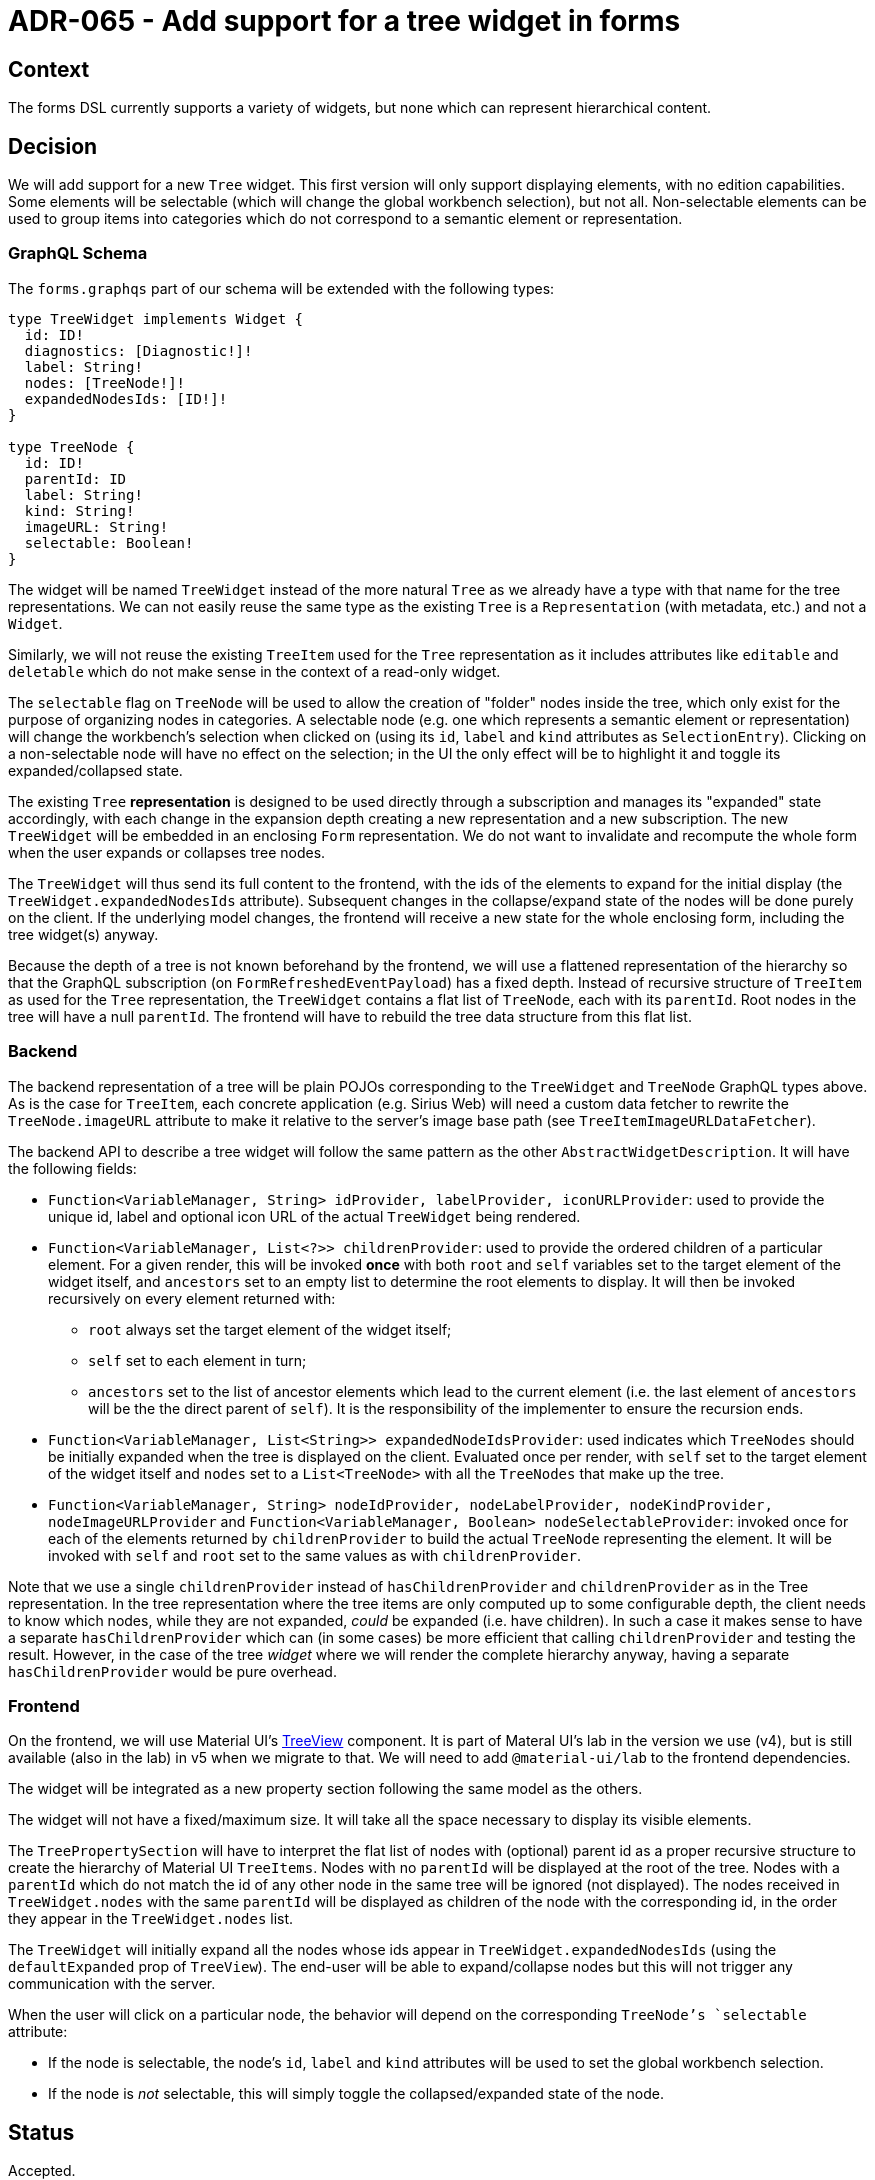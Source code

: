 = ADR-065 - Add support for a tree widget in forms

== Context

The forms DSL currently supports a variety of widgets, but none which can represent hierarchical content.

== Decision

We will add support for a new `Tree` widget.
This first version will only support displaying elements, with no edition capabilities.
Some elements will be selectable (which will change the global workbench selection), but not all.
Non-selectable elements can be used to group items into categories which do not correspond to a semantic element or representation.

=== GraphQL Schema

The `forms.graphqs` part of our schema will be extended with the following types:

```
type TreeWidget implements Widget {
  id: ID!
  diagnostics: [Diagnostic!]!
  label: String!
  nodes: [TreeNode!]!
  expandedNodesIds: [ID!]!
}

type TreeNode {
  id: ID!
  parentId: ID
  label: String!
  kind: String!
  imageURL: String!
  selectable: Boolean!
}
```

The widget will be named `TreeWidget` instead of the more natural `Tree` as we already have a type with that name for the tree representations.
We can not easily reuse the same type as the existing `Tree` is a `Representation` (with metadata, etc.) and not a `Widget`.

Similarly, we will not reuse the existing `TreeItem` used for the `Tree` representation as it includes attributes like `editable` and `deletable` which do not make sense in the context of a read-only widget.

The `selectable` flag on `TreeNode` will be used to allow the creation of "folder" nodes inside the tree, which only exist for the purpose of organizing nodes in categories.
A selectable node (e.g. one which represents a semantic element or representation) will change the workbench's selection when clicked on (using its `id`, `label` and `kind` attributes as `SelectionEntry`).
Clicking on a non-selectable node will have no effect on the selection; in the UI the only effect will be to highlight it and toggle its expanded/collapsed state.

The existing `Tree` *representation* is designed to be used directly through a subscription and manages its "expanded" state accordingly, with each change in the expansion depth creating a new representation and a new subscription.
The new `TreeWidget` will be embedded in an enclosing `Form` representation.
We do not want to invalidate and recompute the whole form when the user expands or collapses tree nodes.

The `TreeWidget` will thus send its full content to the frontend, with the ids of the elements to expand for the initial display (the `TreeWidget.expandedNodesIds` attribute).
Subsequent changes in the collapse/expand state of the nodes will be done purely on the client.
If the underlying model changes, the frontend will receive a new state for the whole enclosing form, including the tree widget(s) anyway.

Because the depth of a tree is not known beforehand by the frontend, we will use a flattened representation of the hierarchy so that the GraphQL subscription (on `FormRefreshedEventPayload`) has a fixed depth.
Instead of recursive structure of `TreeItem` as used for the `Tree` representation, the `TreeWidget` contains a flat list of `TreeNode`, each with its `parentId`.
Root nodes in the tree will have a null `parentId`.
The frontend will have to rebuild the tree data structure from this flat list.

=== Backend

The backend representation of a tree will be plain POJOs corresponding to the `TreeWidget` and `TreeNode` GraphQL types above.
As is the case for `TreeItem`, each concrete application (e.g. Sirius Web) will need a custom data fetcher to rewrite the `TreeNode.imageURL` attribute to make it relative to the server's image base path (see `TreeItemImageURLDataFetcher`).

The backend API to describe a tree widget will follow the same pattern as the other `AbstractWidgetDescription`.
It will have the following fields:

- `Function<VariableManager, String> idProvider, labelProvider, iconURLProvider`: used to provide the unique id, label and optional icon URL of the actual `TreeWidget` being rendered.
- `Function<VariableManager, List<?>> childrenProvider`: used to provide the ordered children of a particular element.
For a given render, this will be invoked *once* with both `root` and `self` variables set to the target element of the widget itself, and `ancestors` set to an empty list to determine the root elements to display.
It will then be invoked recursively on every element returned with:
  * `root` always set the target element of the widget itself;
  * `self` set to each element in turn;
  * `ancestors` set to the list of ancestor elements which lead to the current element (i.e. the last element of `ancestors` will be the the direct parent of `self`).
It is the responsibility of the implementer to ensure the recursion ends.
- `Function<VariableManager, List<String>> expandedNodeIdsProvider`: used indicates which `TreeNodes` should be initially expanded when the tree is displayed on the client.
Evaluated once per render, with `self` set to the target element of the widget itself and `nodes` set to a `List<TreeNode>` with all the `TreeNodes` that make up the tree.
- `Function<VariableManager, String> nodeIdProvider, nodeLabelProvider, nodeKindProvider, nodeImageURLProvider` and `Function<VariableManager, Boolean> nodeSelectableProvider`: invoked once for each of the elements returned by `childrenProvider` to build the actual `TreeNode` representing the element.
It will be invoked with `self` and `root` set to the same values as with `childrenProvider`.

Note that we use a single `childrenProvider` instead of `hasChildrenProvider` and `childrenProvider` as in the Tree representation.
In the tree representation where the tree items are only computed up to some configurable depth, the client needs to know which nodes, while they are not expanded, _could_ be expanded (i.e. have children).
In such a case it makes sense to have a separate `hasChildrenProvider` which can (in some cases) be more efficient that calling `childrenProvider` and testing the result.
However, in the case of the tree _widget_ where we will render the complete hierarchy anyway, having a separate `hasChildrenProvider` would be pure overhead.

=== Frontend

On the frontend, we will use Material UI's https://v4.mui.com/components/tree-view/[TreeView] component.
It is part of Materal UI's lab in the version we use (v4), but is still available (also in the lab) in v5 when we migrate to that.
We will need to add `@material-ui/lab` to the frontend dependencies.

The widget will be integrated as a new property section following the same model as the others.

The widget will not have a fixed/maximum size.
It will take all the space necessary to display its visible elements.

The `TreePropertySection` will have to interpret the flat list of nodes with (optional) parent id as a proper recursive structure to create the hierarchy of Material UI `TreeItems`.
Nodes with no `parentId` will be displayed at the root of the tree.
Nodes with a `parentId` which do not match the id of any other node in the same tree will be ignored (not displayed).
The nodes received in `TreeWidget.nodes` with the same `parentId` will be displayed as children of the node with the corresponding id, in the order they appear in the `TreeWidget.nodes` list.

The `TreeWidget` will initially expand all the nodes whose ids appear in `TreeWidget.expandedNodesIds` (using the `defaultExpanded` prop of `TreeView`).
The end-user will be able to expand/collapse nodes but this will not trigger any communication with the server.

When the user will click on a particular node, the behavior will depend on the corresponding `TreeNode`'s `selectable` attribute:

- If the node is selectable, the node's `id`, `label` and `kind` attributes will be used to set the global workbench selection.
- If the node is _not_ selectable, this will simply toggle the collapsed/expanded state of the node.

== Status

Accepted.
